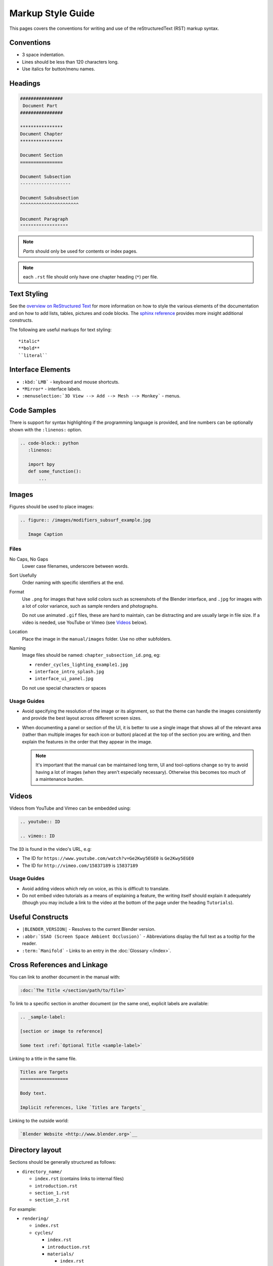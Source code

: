 
******************
Markup Style Guide
******************

This pages covers the conventions for writing and use of the reStructuredText (RST) markup syntax.


Conventions
===========

- 3 space indentation.
- Lines should be less than 120 characters long.
- Use italics for button/menu names.


Headings
========

.. code-block:: rst

   ################
    Document Part
   ################

   ****************
   Document Chapter
   ****************

   Document Section
   ================

   Document Subsection
   -------------------

   Document Subsubsection
   ^^^^^^^^^^^^^^^^^^^^^^

   Document Paragraph
   """"""""""""""""""

.. note:: *Parts* should only be used for contents or index pages.

.. note:: each ``.rst`` file should only have one chapter heading (``*``) per file.


Text Styling
============

See the `overview on ReStructured Text <http://sphinx-doc.org/rest.html>`__
for more information on how to style the various elements of the documentation and on how to add lists, tables,
pictures and code blocks.
The `sphinx reference <http://sphinx-doc.org/markup/index.html>`__ provides more insight additional constructs.

The following are useful markups for text styling: ::

   *italic*
   **bold**
   ``literal``


Interface Elements
==================

- ``:kbd:`LMB``` - keyboard and mouse shortcuts.
- ``*Mirror*`` - interface labels.
- ``:menuselection:`3D View --> Add --> Mesh --> Monkey``` - menus.


Code Samples
============

There is support for syntax highlighting if the programming language is provided,
and line numbers can be optionally shown with the ``:linenos:`` option.


.. code-block:: rst

   .. code-block:: python
      :linenos:

      import bpy
      def some_function():
          ...

Images
======

Figures should be used to place images:


.. code-block:: rst

   .. figure:: /images/modifiers_subsurf_example.jpg

      Image Caption


Files
-----

No Caps, No Gaps
   Lower case filenames, underscore between words.
Sort Usefully
   Order naming with specific identifiers at the end.
Format
   Use ``.png`` for images that have solid colors such as screenshots of the Blender interface,
   and ``.jpg`` for images with a lot of color variance, such as sample renders and photographs.

   Do not use animated ``.gif`` files, these are hard to maintain, can be distracting
   and are usually large in file size. If a video is needed, use YouTube or Vimeo (see `Videos`_ below).
Location
   Place the image in the ``manual/images`` folder. Use no other subfolders.
Naming
   Image files should be named: ``chapter_subsection_id.png``, eg:

   - ``render_cycles_lighting_example1.jpg``
   - ``interface_intro_splash.jpg``
   - ``interface_ui_panel.jpg``

   Do not use special characters or spaces


Usage Guides
------------

- Avoid specifying the resolution of the image or its alignment, so that the theme can handle the images consistently
  and provide the best layout across different screen sizes.
- When documenting a panel or section of the UI,
  it is better to use a single image that shows all of the relevant area
  (rather than multiple images for each icon or button) placed at the top of the section you are writing,
  and then explain the features in the order that they appear in the image.

  .. note::

     It's important that the manual can be maintained long term,
     UI and tool-options change so try to avoid having a lot of images (when they aren't especially necessary).
     Otherwise this becomes too much of a maintenance burden.


Videos
======

Videos from YouTube and Vimeo can be embedded using:

.. code-block:: rst

   .. youtube:: ID

   .. vimeo:: ID

The ``ID`` is found in the video's URL, e.g:

- The ID for ``https://www.youtube.com/watch?v=Ge2Kwy5EGE0`` is ``Ge2Kwy5EGE0``
- The ID for ``http://vimeo.com/15837189`` is ``15837189``


Usage Guides
------------

- Avoid adding videos which rely on voice, as this is difficult to translate.
- Do not embed video tutorials as a means of explaining a feature, the writing itself should explain it adequately
  (though you may include a link to the video at the bottom of the page under the heading ``Tutorials``).


Useful Constructs
=================

- ``|BLENDER_VERSION|`` - Resolves to the current Blender version.
- ``:abbr:`SSAO (Screen Space Ambient Occlusion)``` - Abbreviations display the full text as a tooltip for the reader.
- ``:term:`Manifold``` - Links to an entry in the :doc:`Glossary </index>`.

Cross References and Linkage
============================

You can link to another document in the manual with:

.. code-block:: rst

   :doc:`The Title </section/path/to/file>`


To link to a specific section in another document (or the same one), explicit labels are available:

.. code-block:: rst

   .. _sample-label:

   [section or image to reference]

   Some text :ref:`Optional Title <sample-label>`


Linking to a title in the same file.

.. code-block:: rst

   Titles are Targets
   ==================

   Body text.

   Implicit references, like `Titles are Targets`_


Linking to the outside world:

.. code-block:: rst

   `Blender Website <http://www.blender.org>`__


Directory layout
================

Sections should be generally structured as follows:

- ``directory_name/``

  - ``index.rst`` (contains links to internal files)
  - ``introduction.rst``
  - ``section_1.rst``
  - ``section_2.rst``

For example:

- ``rendering/``

  - ``index.rst``
  - ``cycles/``

    - ``index.rst``
    - ``introduction.rst``
    - ``materials/``

      - ``index.rst``
      - ``introduction.rst``
      - ``volumes.rst``

The idea is to enclose all the content of a section inside of a folder. Ideally every section
should have an index.rst (containing the TOC for that section) and an ``introduction.rst``
(introducing) to the contents of the section.


Table of Contents
-----------------

By default a table of contents should show two levels of depth.

.. code-block:: rst

   .. toctree::
      :maxdepth: 2

      introduction.rst
      perspective.rst
      depth_of_field.rst


Further Reading
===============

To learn more about reStructuredText, see:

`Sphinx RST Primer <http://sphinx-doc.org/rest.html>`__
   Good basic introduction.
`Docutils reStructuredText reference <http://docutils.sourceforge.net/rst.html>`__
   Links to reference and user documentation.

